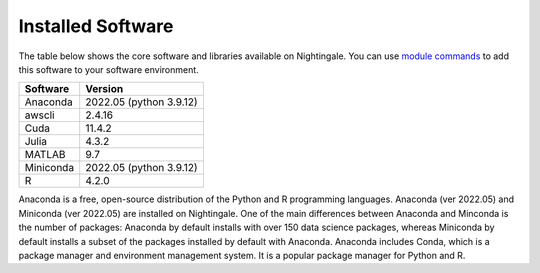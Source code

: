 ##################
Installed Software
##################

The table below shows the core software and libraries available on Nightingale. You can use `module commands <using modules>`_ to add this software to your
software environment.

===========        ========================
Software           Version
===========        ========================
Anaconda           2022.05  (python 3.9.12)
awscli             2.4.16
Cuda               11.4.2
Julia              4.3.2
MATLAB             9.7
Miniconda          2022.05  (python 3.9.12)
R                  4.2.0
===========        ========================

Anaconda is a free, open-source distribution of the Python and R programming languages. 
Anaconda (ver 2022.05) and Miniconda (ver 2022.05) are installed on
Nightingale. One of the main differences between Anaconda
and Minconda is the number of packages: Anaconda by default installs
with over 150 data science packages, whereas Miniconda by default
installs a subset of the packages installed by default with Anaconda. 
Anaconda includes Conda, which is a package manager and environment 
management system. It is a popular package manager for Python and R. 
